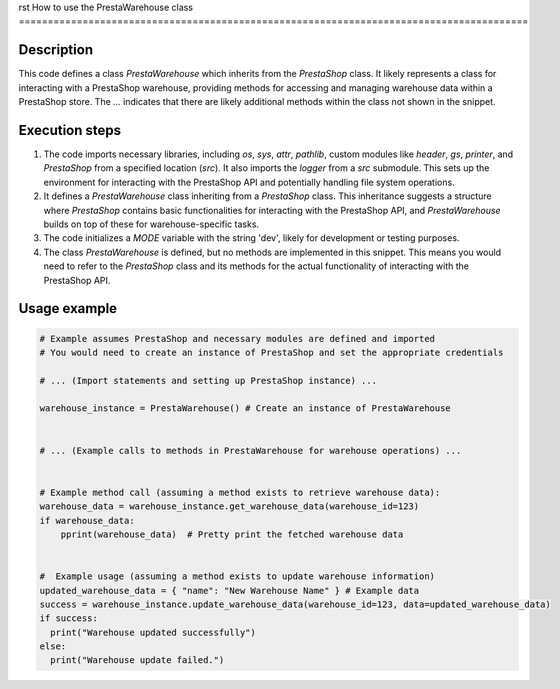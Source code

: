 rst
How to use the PrestaWarehouse class
========================================================================================

Description
-------------------------
This code defines a class `PrestaWarehouse` which inherits from the `PrestaShop` class.  It likely represents a class for interacting with a PrestaShop warehouse, providing methods for accessing and managing warehouse data within a PrestaShop store. The `...` indicates that there are likely additional methods within the class not shown in the snippet.

Execution steps
-------------------------
1. The code imports necessary libraries, including `os`, `sys`, `attr`, `pathlib`, custom modules like `header`, `gs`, `printer`, and `PrestaShop` from a specified location (`src`).  It also imports the `logger` from a `src` submodule. This sets up the environment for interacting with the PrestaShop API and potentially handling file system operations.
2. It defines a `PrestaWarehouse` class inheriting from a `PrestaShop` class. This inheritance suggests a structure where `PrestaShop` contains basic functionalities for interacting with the PrestaShop API, and `PrestaWarehouse` builds on top of these for warehouse-specific tasks.
3. The code initializes a `MODE` variable with the string 'dev', likely for development or testing purposes.
4. The class `PrestaWarehouse` is defined, but no methods are implemented in this snippet.  This means you would need to refer to the `PrestaShop` class and its methods for the actual functionality of interacting with the PrestaShop API.

Usage example
-------------------------
.. code-block:: python

    # Example assumes PrestaShop and necessary modules are defined and imported
    # You would need to create an instance of PrestaShop and set the appropriate credentials

    # ... (Import statements and setting up PrestaShop instance) ...

    warehouse_instance = PrestaWarehouse() # Create an instance of PrestaWarehouse


    # ... (Example calls to methods in PrestaWarehouse for warehouse operations) ...


    # Example method call (assuming a method exists to retrieve warehouse data):
    warehouse_data = warehouse_instance.get_warehouse_data(warehouse_id=123)
    if warehouse_data:
        pprint(warehouse_data)  # Pretty print the fetched warehouse data


    #  Example usage (assuming a method exists to update warehouse information)
    updated_warehouse_data = { "name": "New Warehouse Name" } # Example data
    success = warehouse_instance.update_warehouse_data(warehouse_id=123, data=updated_warehouse_data)
    if success:
      print("Warehouse updated successfully")
    else:
      print("Warehouse update failed.")
